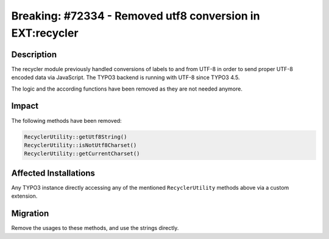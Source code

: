 ==========================================================
Breaking: #72334 - Removed utf8 conversion in EXT:recycler
==========================================================

Description
===========

The recycler module previously handled conversions of labels to and from UTF-8 in order to send proper UTF-8
encoded data via JavaScript. The TYPO3 backend is running with UTF-8 since TYPO3 4.5.

The logic and the according functions have been removed as they are not needed anymore.


Impact
======

The following methods have been removed:


.. code-block:: php

	RecyclerUtility::getUtf8String()
	RecyclerUtility::isNotUtf8Charset()
	RecyclerUtility::getCurrentCharset()


Affected Installations
======================

Any TYPO3 instance directly accessing any of the mentioned ``RecyclerUtility``
methods above via a custom extension.


Migration
=========

Remove the usages to these methods, and use the strings directly.

